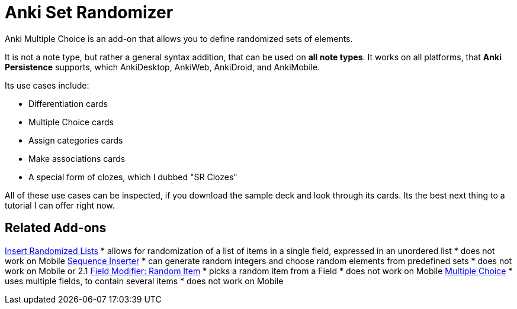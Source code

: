 = Anki Set Randomizer

Anki Multiple Choice is an add-on that allows you
to define randomized sets of elements.

It is not a note type, but rather a general syntax addition, that
can be used on *all note types*. It works on all platforms, that
*Anki Persistence* supports, which AnkiDesktop, AnkiWeb, AnkiDroid, and
AnkiMobile.

Its use cases include:

* Differentiation cards
* Multiple Choice cards
* Assign categories cards
* Make associations cards
* A special form of clozes, which I dubbed "SR Clozes"

All of these use cases can be inspected, if you download the sample deck and
look through its cards. Its the best next thing to a tutorial I can offer right
now.

== Related Add-ons

link:https://ankiweb.net/shared/info/1280092568[Insert Randomized Lists]
* allows for randomization of a list of items in a single field, expressed in an unordered list
* does not work on Mobile
link:https://ankiweb.net/shared/info/1491702369[Sequence Inserter]
* can generate random integers and choose random elements from predefined sets
* does not work on Mobile or 2.1
link:https://ankiweb.net/shared/info/1484572887[Field Modifier: Random Item]
* picks a random item from a Field
* does not work on Mobile
link:https://ankiweb.net/shared/info/413154037[Multiple Choice]
* uses multiple fields, to contain several items
* does not work on Mobile
